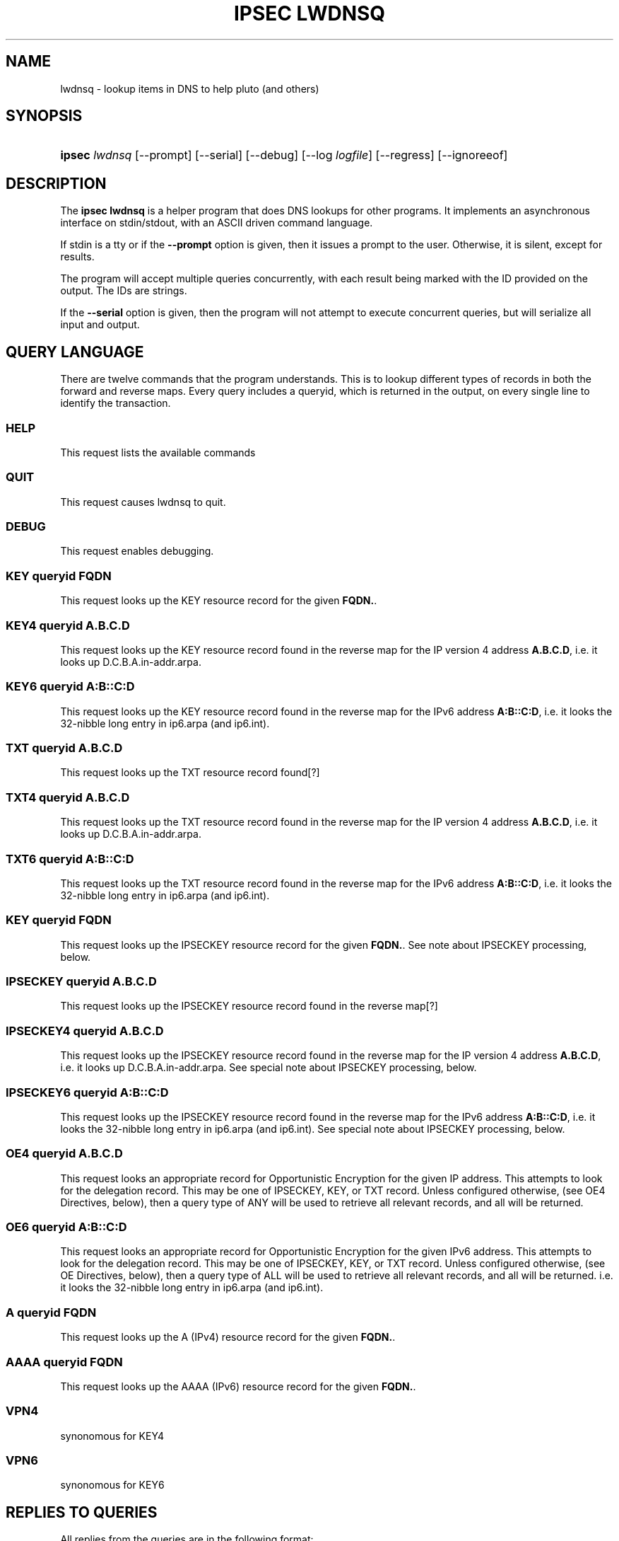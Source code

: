 .\"     Title: IPSEC LWDNSQ
.\"    Author: 
.\" Generator: DocBook XSL Stylesheets v1.73.2 <http://docbook.sf.net/>
.\"      Date: 11/14/2008
.\"    Manual: 28 October 2006
.\"    Source: 28 October 2006
.\"
.TH "IPSEC LWDNSQ" "8" "11/14/2008" "28 October 2006" "28 October 2006"
.\" disable hyphenation
.nh
.\" disable justification (adjust text to left margin only)
.ad l
.SH "NAME"
lwdnsq - lookup items in DNS to help pluto (and others)
.SH "SYNOPSIS"
.HP 6
\fBipsec\fR \fIlwdnsq\fR [\-\-prompt] [\-\-serial] [\-\-debug] [\-\-log\ \fIlogfile\fR] [\-\-regress] [\-\-ignoreeof]
.br

.SH "DESCRIPTION"
.PP
The
\fBipsec lwdnsq\fR
is a helper program that does DNS lookups for other programs\. It implements an asynchronous interface on stdin/stdout, with an ASCII driven command language\.
.PP
If stdin is a tty or if the
\fB\-\-prompt\fR
option is given, then it issues a prompt to the user\. Otherwise, it is silent, except for results\.
.PP
The program will accept multiple queries concurrently, with each result being marked with the ID provided on the output\. The IDs are strings\.
.PP
If the
\fB\-\-serial\fR
option is given, then the program will not attempt to execute concurrent queries, but will serialize all input and output\.
.SH "QUERY LANGUAGE"
.PP
There are twelve commands that the program understands\. This is to lookup different types of records in both the forward and reverse maps\. Every query includes a queryid, which is returned in the output, on every single line to identify the transaction\.
.SS "HELP"
.PP
This request lists the available commands
.SS "QUIT"
.PP
This request causes lwdnsq to quit\.
.SS "DEBUG"
.PP
This request enables debugging\.
.SS "KEY queryid FQDN"
.PP
This request looks up the KEY resource record for the given
\fBFQDN\.\fR\.
.SS "KEY4 queryid A\.B\.C\.D"
.PP
This request looks up the KEY resource record found in the reverse map for the IP version 4 address
\fBA\.B\.C\.D\fR, i\.e\. it looks up D\.C\.B\.A\.in\-addr\.arpa\.
.SS "KEY6 queryid A:B::C:D"
.PP
This request looks up the KEY resource record found in the reverse map for the IPv6 address
\fBA:B::C:D\fR, i\.e\. it looks the 32\-nibble long entry in ip6\.arpa (and ip6\.int)\.
.SS "TXT queryid A\.B\.C\.D"
.PP
This request looks up the TXT resource record found[?]
.SS "TXT4 queryid A\.B\.C\.D"
.PP
This request looks up the TXT resource record found in the reverse map for the IP version 4 address
\fBA\.B\.C\.D\fR, i\.e\. it looks up D\.C\.B\.A\.in\-addr\.arpa\.
.SS "TXT6 queryid A:B::C:D"
.PP
This request looks up the TXT resource record found in the reverse map for the IPv6 address
\fBA:B::C:D\fR, i\.e\. it looks the 32\-nibble long entry in ip6\.arpa (and ip6\.int)\.
.SS "KEY queryid FQDN"
.PP
This request looks up the IPSECKEY resource record for the given
\fBFQDN\.\fR\. See note about IPSECKEY processing, below\.
.SS "IPSECKEY queryid A\.B\.C\.D"
.PP
This request looks up the IPSECKEY resource record found in the reverse map[?]
.SS "IPSECKEY4 queryid A\.B\.C\.D"
.PP
This request looks up the IPSECKEY resource record found in the reverse map for the IP version 4 address
\fBA\.B\.C\.D\fR, i\.e\. it looks up D\.C\.B\.A\.in\-addr\.arpa\. See special note about IPSECKEY processing, below\.
.SS "IPSECKEY6 queryid A:B::C:D"
.PP
This request looks up the IPSECKEY resource record found in the reverse map for the IPv6 address
\fBA:B::C:D\fR, i\.e\. it looks the 32\-nibble long entry in ip6\.arpa (and ip6\.int)\. See special note about IPSECKEY processing, below\.
.SS "OE4 queryid A\.B\.C\.D"
.PP
This request looks an appropriate record for Opportunistic Encryption for the given IP address\. This attempts to look for the delegation record\. This may be one of IPSECKEY, KEY, or TXT record\. Unless configured otherwise, (see OE4 Directives, below), then a query type of ANY will be used to retrieve all relevant records, and all will be returned\.
.SS "OE6 queryid A:B::C:D"
.PP
This request looks an appropriate record for Opportunistic Encryption for the given IPv6 address\. This attempts to look for the delegation record\. This may be one of IPSECKEY, KEY, or TXT record\. Unless configured otherwise, (see OE Directives, below), then a query type of ALL will be used to retrieve all relevant records, and all will be returned\. i\.e\. it looks the 32\-nibble long entry in ip6\.arpa (and ip6\.int)\.
.SS "A queryid FQDN"
.PP
This request looks up the A (IPv4) resource record for the given
\fBFQDN\.\fR\.
.SS "AAAA queryid FQDN"
.PP
This request looks up the AAAA (IPv6) resource record for the given
\fBFQDN\.\fR\.
.SS "VPN4"
.PP
synonomous for KEY4
.SS "VPN6"
.PP
synonomous for KEY6
.SH "REPLIES TO QUERIES"
.PP
All replies from the queries are in the following format:
.sp
.RS 4
.nf

<ID> <TIME> <TTL> <TYPE> <TYPE\-SPECIFIC> \en

.fi
.RE
.PP
\fIID\fR
.RS 4
this is the
\fBqueryid\fR
value that was provided in the query\. It is repeated on every line to permit the replies to be properly associated with the query\. When the response is not ascribable to particular query (such as for a mis\-formed query), then the query ID "0" will be used\.
.RE
.PP
\fITIME\fR
.RS 4
this is the current time in seconds since epoch\.
.RE
.PP
\fITTL\fR
.RS 4
for answers which have a time to live, this is the current value\. The answer is valid for this number of seconds\. If there is no useful value here, then the number 0 is used\.
.RE
.PP
\fITYPE\fR
.RS 4
This is the type of the record that is being returned\. The types are described in the next section\. The TYPE specific data that follows is specific to the type\.
.RE
.PP
The replies are limited to 4096 bytes, a value defined as
\fBLWDNSQ_RESULT_LEN_MAX\fR\. This is defined in
\fIfreeswan\.h\fR\.
.PP
All of the replies which include resource records use the standard presentation format (with no line feeds or carriage returns) in their answer\.
.SS "START"
.PP
This reply indicates that a query has been received and has been started\. It serves as an anchor point for timing, as well as an acknowledgement\.
.SS "DONE"
.PP
This reply indicates that a query is entirely over, and no further information from this query will be sent\.
.SS "RETRY"
.PP
This reply indicates that a query is entirely over, but that no data was found\. The records may exist, but appropriate servers could not be reached\.
.SS "FATAL"
.PP
This reply indicates that a query is entirely over, and that no data of the type requested could be found\. There were no timeouts, and all servers were available and confirmed non\-existances\. There may be NXT records returned prior to this\.
.SS "CNAME"
.PP
This is an interim reply, and indicates that a CNAME was found (and followed) while performing the query\. The value of the CNAME is present in the type specific section\.
.SS "CNAMEFROM"
.PP
This is an interim reply, and indicates that a CNAME was found\. The original name that was queries for was not the canonical name, and this reply indicates the name that was actually followed\.
.SS "NAME"
.PP
This is an interim reply\. The original name that was queries for was not the canonical name\. This reply indicates the canonical name\.
.SS "DNSSEC"
.PP
This is an interim reply\. It is followed either by "OKAY" or "not present\. It indicates if DNSSEC was available on the reply\.
.SS "TXT and AD\-TXT"
.PP
This is an interim reply\. If there are TXT resource records in the reply, then each one is presented using this type\. If preceded by AD\-, then this record was signed with DNSSEC\.
.SS "A and AD\-A"
.PP
This is an interim reply\. If there are A resource records in the reply, then each one is presented using this type\. If preceded by AD\-, then this record was signed with DNSSEC\.
.SS "AAAA and AD\-AAAA"
.PP
This is an interim reply\. If there are AAAA resource records in the reply, then each one is presented using this type\. If preceded by AD\-, then this record was signed with DNSSEC\.
.SS "PTR and AD\-PTR"
.PP
This is an interim reply\. If there are PTR resource records in the reply, then each one is presented using this type\. If preceded by AD\-, then this record was signed with DNSSEC\.
.SS "KEY and AD\-KEY"
.PP
This is an interim reply\. If there are KEY resource records in the reply, then each one is presented using this type\. If preceded by AD\-, then this record was signed with DNSSEC\.
.SS "IPSECKEY and AD\-IPSECKEY"
.PP
This is an interim reply\. If there are IPSEC resource records in the reply, then each one is presented using this type\. If preceded by AD\-, then this record was signed with DNSSEC\.
.SH "SPECIAL IPSECKEY PROCESSING"
.PP
At the time of this writing, the IPSECKEY resource record is not entirely specified\. In particular no resource record number has been assigned\. This program assumes that it is resource record number 45\. If the file /etc/ipsec\.d/lwdnsq\.conf exists, and contains a line like
.sp
.RS 4
.nf

ipseckey_rr=\fBnumber\fR

.fi
.RE
.PP
then this number will be used instead\. The file is read only once at startup\.
.SH "OE DIRECTIVES"
.PP
If the file /etc/ipsec\.d/lwdnsq\.conf exists, and contains a line like
.sp
.RS 4
.nf

queryany=false

.fi
.RE
.PP
then instead of doing an ALL query when looking for OE delegation records, lwdnsq will do a series of queries\. It will first look for IPSECKEY, and then TXT record\. If it finds neither, it will then look for KEY records of all kinds, although they do not contain delegation information\.
.SH "SPECIAL IPSECKEY PROCESSING"
.sp
.RS 4
.nf

/etc/ipsec\.d/lwdnsq\.conf

.fi
.RE
.sp
.SH "BUGS"
.PP
Not all listed commands are actually implemented\.
.SH "AUTHOR"
.PP
Michael Richardson <mcr@sandelman\.ottawa\.on\.ca>\.
